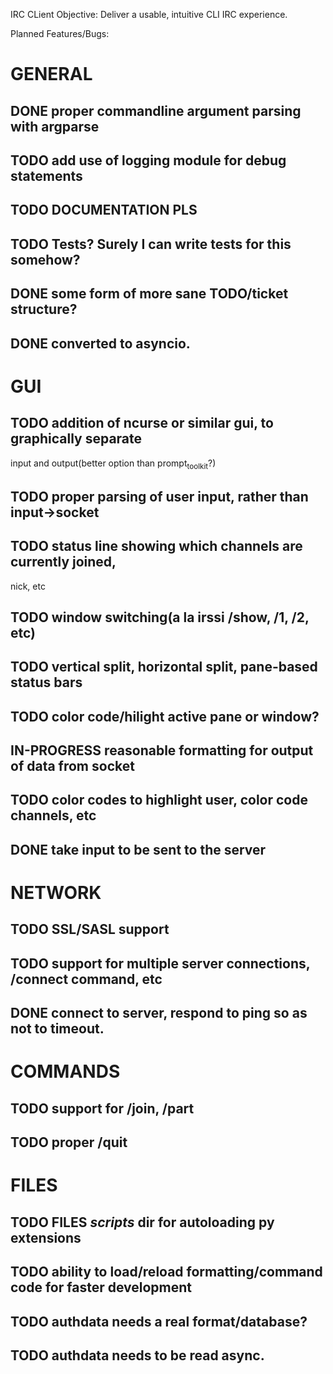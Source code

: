 IRC CLient Objective: Deliver a usable, intuitive CLI IRC experience.

Planned Features/Bugs:
* GENERAL
** DONE proper commandline argument parsing with argparse
** TODO add use of logging module for debug statements
** TODO DOCUMENTATION PLS
** TODO Tests? Surely I can write tests for this somehow?
** DONE some form of more sane TODO/ticket structure?
** DONE converted to asyncio.
* GUI
** TODO addition of ncurse or similar gui, to graphically separate 
input and output(better option than prompt_toolkit?)
** TODO proper parsing of user input, rather than input->socket
** TODO status line showing which channels are currently joined,
nick, etc
** TODO window switching(a la irssi /show, /1, /2, etc)
** TODO vertical split, horizontal split, pane-based status bars
** TODO color code/hilight active pane or window?
** IN-PROGRESS reasonable formatting for output of data from socket
** TODO color codes to highlight user, color code channels, etc
** DONE take input to be sent to the server
* NETWORK
** TODO SSL/SASL support
** TODO support for multiple server connections, /connect command, etc
** DONE connect to server, respond to ping so as not to timeout.
* COMMANDS
** TODO support for /join, /part
** TODO proper /quit
* FILES
** TODO FILES /scripts/ dir for autoloading py extensions
** TODO ability to load/reload formatting/command code for faster development
** TODO authdata needs a real format/database?
** TODO authdata needs to be read async.
